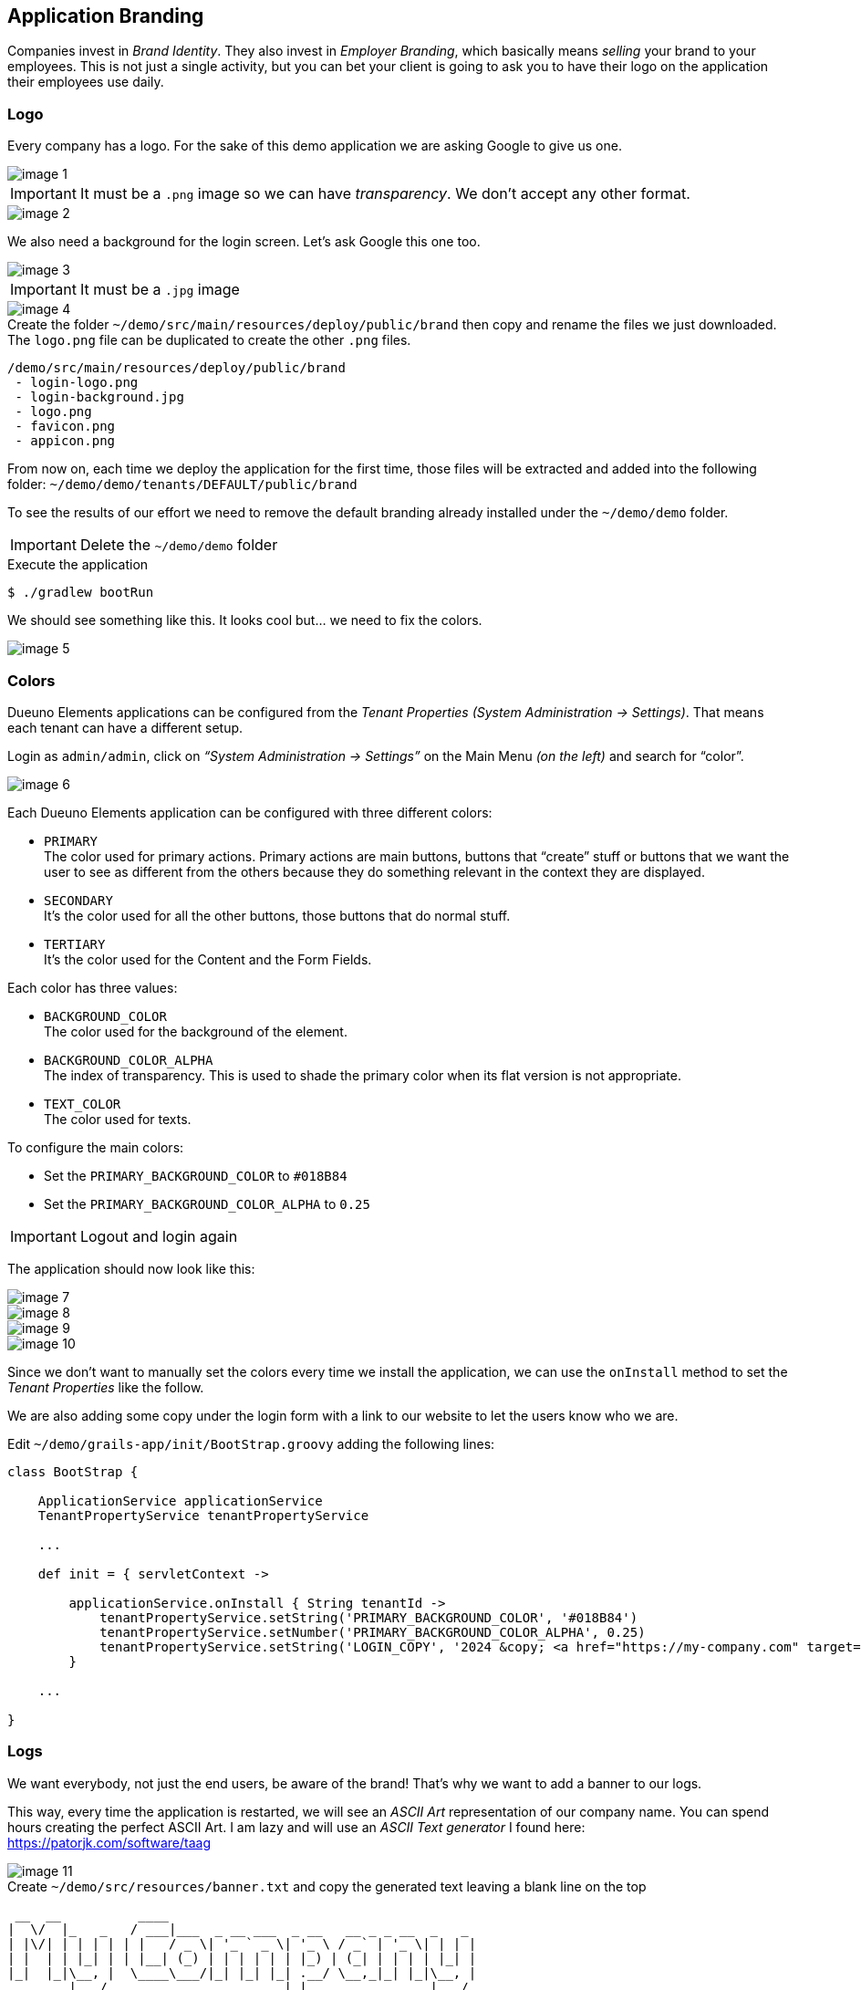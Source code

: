 
== Application Branding

Companies invest in _Brand Identity_. They also invest in _Employer Branding_, which basically means _selling_ your brand to your employees. This is not just a single activity, but you can bet your client is going to ask you to have their logo on the application their employees use daily.

=== Logo

Every company has a logo. For the sake of this demo application we are asking Google to give us one.

image::images/chapter-6/image-1.webp[align="center"]

IMPORTANT: It must be a `.png` image so we can have _transparency_. We don’t accept any other format.

image::images/chapter-6/image-2.webp[align="center"]

We also need a background for the login screen. Let’s ask Google this one too.

image::images/chapter-6/image-3.webp[align="center"]

IMPORTANT: It must be a `.jpg` image

image::images/chapter-6/image-4.webp[align="center"]

.Create the folder `~/demo/src/main/resources/deploy/public/brand` then copy and rename the files we just downloaded. The `logo.png` file can be duplicated to create the other `.png` files.
[source]
----
/demo/src/main/resources/deploy/public/brand
 - login-logo.png
 - login-background.jpg
 - logo.png
 - favicon.png
 - appicon.png
----

From now on, each time we deploy the application for the first time, those files will be extracted and added into the following folder: `~/demo/demo/tenants/DEFAULT/public/brand`

To see the results of our effort we need to remove the default branding already installed under the `~/demo/demo` folder.

IMPORTANT: Delete the `~/demo/demo` folder

.Execute the application
[source,console,subs="attributes+"]
----
$ ./gradlew bootRun
----

We should see something like this. It looks cool but... we need to fix the colors.

image::images/chapter-6/image-5.webp[align="center"]

=== Colors

Dueuno Elements applications can be configured from the _Tenant Properties_ _(System Administration -> Settings)_. That means each tenant can have a different setup.

Login as `admin/admin`, click on _“System Administration -> Settings”_ on the Main Menu _(on the left)_ and search for “color”.

image::images/chapter-6/image-6.webp[align="center"]

Each Dueuno Elements application can be configured with three different colors:

- `PRIMARY` +
The color used for primary actions. Primary actions are main buttons, buttons that “create” stuff or buttons that we want the user to see as different from the others because they do something relevant in the context they are displayed.

- `SECONDARY` +
It’s the color used for all the other buttons, those buttons that do normal stuff.

- `TERTIARY` +
It’s the color used for the Content and the Form Fields.

Each color has three values:

- `BACKGROUND_COLOR` +
The color used for the background of the element.

- `BACKGROUND_COLOR_ALPHA` +
The index of transparency. This is used to shade the primary color when its flat version is not appropriate.

- `TEXT_COLOR` +
The color used for texts.

To configure the main colors:

- Set the `PRIMARY_BACKGROUND_COLOR` to `#018B84`
- Set the `PRIMARY_BACKGROUND_COLOR_ALPHA` to `0.25`

IMPORTANT: Logout and login again

The application should now look like this:

image::images/chapter-6/image-7.webp[align="center"]
image::images/chapter-6/image-8.webp[align="center"]
image::images/chapter-6/image-9.webp[align="center"]
image::images/chapter-6/image-10.webp[align="center"]

Since we don’t want to manually set the colors every time we install the application, we can use the `onInstall` method to set the _Tenant Properties_ like the follow.

We are also adding some copy under the login form with a link to our website to let the users know who we are.

.Edit `~/demo/grails-app/init/BootStrap.groovy` adding the following lines:
[source,groovy,subs="attributes+"]
----
class BootStrap {

    ApplicationService applicationService
    TenantPropertyService tenantPropertyService

    ...

    def init = { servletContext ->

        applicationService.onInstall { String tenantId ->
            tenantPropertyService.setString('PRIMARY_BACKGROUND_COLOR', '#018B84')
            tenantPropertyService.setNumber('PRIMARY_BACKGROUND_COLOR_ALPHA', 0.25)
            tenantPropertyService.setString('LOGIN_COPY', '2024 &copy; <a href="https://my-company.com" target="_blank">My Company</a><br/>Made in Italy')
        }

    ...

}
----

=== Logs

We want everybody, not just the end users, be aware of the brand! That’s why we want to add a banner to our logs.

This way, every time the application is restarted, we will see an _ASCII Art_ representation of our company name. You can spend hours creating the perfect ASCII Art. I am lazy and will use an _ASCII Text generator_ I found here: https://patorjk.com/software/taag[https://patorjk.com/software/taag,window=_blank]

image::images/chapter-6/image-11.webp[align="center"]

.Create `~/demo/src/resources/banner.txt` and copy the generated text leaving a blank line on the top
[source,console]
----
 __  __          ____
|  \/  |_   _   / ___|___  _ __ ___  _ __   __ _ _ __  _   _
| |\/| | | | | | |   / _ \| '_ ` _ \| '_ \ / _` | '_ \| | | |
| |  | | |_| | | |__| (_) | | | | | | |_) | (_| | | | | |_| |
|_|  |_|\__, |  \____\___/|_| |_| |_| .__/ \__,_|_| |_|\__, |
        |___/                       |_|                |___/
----

.Execute the application
[source,console,subs="attributes+"]
----
$ ./gradlew bootRun
----

[source,console,subs="attributes+"]
----
18:47:30.769 INFO  [restartedMain] o.s.boot.SpringApplication               :
 __  __          ____
|  \/  |_   _   / ___|___  _ __ ___  _ __   __ _ _ __  _   _
| |\/| | | | | | |   / _ \| '_ ` _ \| '_ \ / _` | '_ \| | | |
| |  | | |_| | | |__| (_) | | | | | | |_) | (_| | | | | |_| |
|_|  |_|\__, |  \____\___/|_| |_| |_| .__/ \__,_|_| |_|\__, |
        |___/                       |_|                |___/


Configuring Spring Security Core ...
... finished configuring Spring Security Core

18:47:36.979 INFO  [restartedMain] d.elements.core.ApplicationService       : Available languages [en, it]
18:47:36.982 INFO  [restartedMain] d.elements.core.ApplicationService       :
18:47:36.982 INFO  [restartedMain] d.elements.core.ApplicationService       : --------------------------------------------------------------------------------
18:47:36.982 INFO  [restartedMain] d.elements.core.ApplicationService       : APPLICATION: STARTING UP...
18:47:36.982 INFO  [restartedMain] d.elements.core.ApplicationService       : --------------------------------------------------------------------------------
18:47:36.987 INFO  [restartedMain] d.elements.core.ApplicationService       : Executing 'dueuno.elements.core.beforeInit'...
18:47:37.029 INFO  [restartedMain] d.elements.core.ApplicationService       : Executing 'com.example.init'...
18:47:37.030 INFO  [restartedMain] d.elements.core.ApplicationService       : Executing 'dueuno.elements.core.afterInit'...
18:47:37.042 INFO  [restartedMain] d.elements.core.ApplicationService       : --------------------------------------------------------------------------------
18:47:37.042 INFO  [restartedMain] d.elements.core.ApplicationService       : APPLICATION: STARTED.
18:47:37.042 INFO  [restartedMain] d.elements.core.ApplicationService       : --------------------------------------------------------------------------------
18:47:37.042 INFO  [restartedMain] d.elements.core.ApplicationService       :
Grails application running at http://localhost:8080 in environment: development
----

We made our client happy. That means we are happy too. Do we need anything more?

In the next chapter we are going to see what happens when we use a Dueuno Elements application from a Desktop Computer, from a Tablet and from a Mobile Phone.
